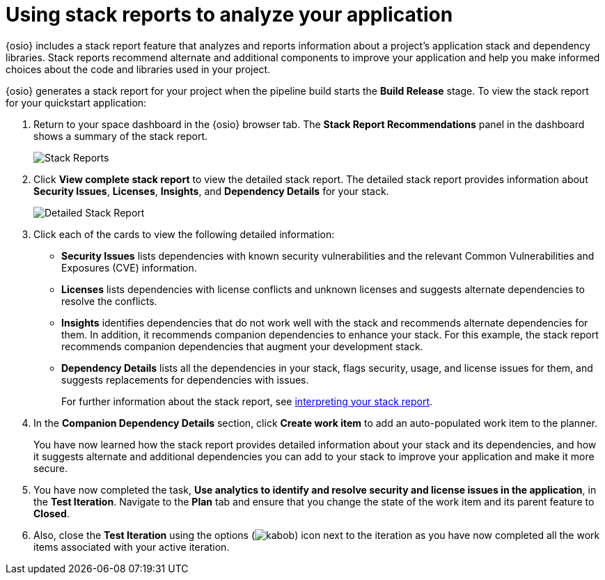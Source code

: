 [id="using_stack_reports_to_analyze_your_application"]
= Using stack reports to analyze your application

{osio} includes a stack report feature that analyzes and reports information about a project's application stack and dependency libraries. Stack reports recommend alternate and additional components to improve your application and help you make informed choices about the code and libraries used in your project.

{osio} generates a stack report for your project when the pipeline build starts the *Build Release* stage. To view the stack report for your quickstart application:

. Return to your space dashboard in the {osio} browser tab. The *Stack Report Recommendations* panel in the dashboard shows a summary of the stack report.
+
image::stack_reports.png[Stack Reports]
+
. Click *View complete stack report* to view the detailed stack report. The detailed stack report provides information about *Security Issues*, *Licenses*, *Insights*, and *Dependency Details* for your stack.
+
image::detailed_stackreport.png[Detailed Stack Report]
+
. Click each of the cards to view the following detailed information:
+
* *Security Issues* lists dependencies with known security vulnerabilities and the relevant Common Vulnerabilities and Exposures (CVE) information.
* *Licenses* lists dependencies with license conflicts and unknown licenses and suggests alternate dependencies to resolve the conflicts.
* *Insights* identifies dependencies that do not work well with the stack and recommends alternate dependencies for them. In addition, it recommends companion dependencies to enhance your stack. For this example, the stack report recommends companion dependencies that augment your development stack.
* *Dependency Details* lists all the  dependencies in your stack, flags security, usage, and license issues for them, and suggests replacements for dependencies with issues.
+
For further information about the stack report, see link:user-guide.html#interpreting_stack_report[interpreting your stack report].

. In the *Companion Dependency Details* section, click *Create work item* to add an auto-populated work item to the planner.
+
You have now learned how the stack report provides detailed information about your stack and its dependencies, and how it suggests alternate and additional dependencies you can add to your stack to improve your application and make it more secure.

. You have now completed the task, *Use analytics to identify and resolve security and license issues in the application*,  in the *Test Iteration*. Navigate to the *Plan* tab and ensure that you change the state of the work item and its parent feature to *Closed*.

. Also, close the *Test Iteration* using the options (image:kabob.png[title="Options"]) icon next to the iteration as you have now completed all the work items associated with your active iteration.